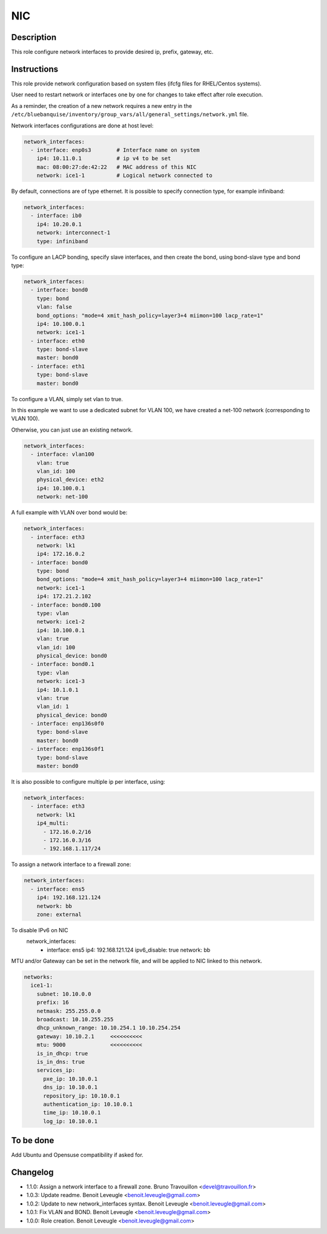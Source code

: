 NIC
---

.. warning:
  This role is deprecated and will be removed soon.
  Please consider using nic_nmcli role instead.

Description
^^^^^^^^^^^

This role configure network interfaces to provide desired ip, prefix, gateway, etc.

Instructions
^^^^^^^^^^^^

This role provide network configuration based on system files (ifcfg files for RHEL/Centos systems).

User need to restart network or interfaces one by one for changes to take effect after role execution.

As a reminder, the creation of a new network requires a new entry in the
``/etc/bluebanquise/inventory/group_vars/all/general_settings/network.yml`` file.

Network interfaces configurations are done at host level:

.. code-block:: yaml

  network_interfaces:
    - interface: enp0s3        # Interface name on system
      ip4: 10.11.0.1           # ip v4 to be set
      mac: 08:00:27:de:42:22   # MAC address of this NIC
      network: ice1-1          # Logical network connected to

By default, connections are of type ethernet. It is possible to specify connection type, for example infiniband:

.. code-block:: yaml

  network_interfaces:
    - interface: ib0
      ip4: 10.20.0.1
      network: interconnect-1
      type: infiniband

To configure an LACP bonding, specify slave interfaces, and then create the bond, using bond-slave type and bond type:

.. code-block:: yaml

  network_interfaces:
    - interface: bond0
      type: bond
      vlan: false
      bond_options: "mode=4 xmit_hash_policy=layer3+4 miimon=100 lacp_rate=1"
      ip4: 10.100.0.1
      network: ice1-1
    - interface: eth0
      type: bond-slave
      master: bond0
    - interface: eth1
      type: bond-slave
      master: bond0

To configure a VLAN, simply set vlan to true.

In this example we want to use a dedicated subnet for VLAN 100,
we have created a net-100 network (corresponding to VLAN 100).

Otherwise, you can just use an existing network.

.. code-block:: yaml

  network_interfaces:
    - interface: vlan100
      vlan: true
      vlan_id: 100
      physical_device: eth2
      ip4: 10.100.0.1
      network: net-100

A full example with VLAN over bond would be:

.. code-block:: yaml

  network_interfaces:
    - interface: eth3
      network: lk1
      ip4: 172.16.0.2
    - interface: bond0
      type: bond
      bond_options: "mode=4 xmit_hash_policy=layer3+4 miimon=100 lacp_rate=1"
      network: ice1-1
      ip4: 172.21.2.102
    - interface: bond0.100
      type: vlan
      network: ice1-2
      ip4: 10.100.0.1
      vlan: true
      vlan_id: 100
      physical_device: bond0
    - interface: bond0.1
      type: vlan
      network: ice1-3
      ip4: 10.1.0.1
      vlan: true
      vlan_id: 1
      physical_device: bond0
    - interface: enp136s0f0
      type: bond-slave
      master: bond0
    - interface: enp136s0f1
      type: bond-slave
      master: bond0

It is also possible to configure multiple ip per interface, using:

.. code-block:: yaml

  network_interfaces:
    - interface: eth3
      network: lk1
      ip4_multi:
        - 172.16.0.2/16
        - 172.16.0.3/16
        - 192.168.1.117/24

To assign a network interface to a firewall zone:

.. code-block:: yaml

  network_interfaces:
    - interface: ens5
      ip4: 192.168.121.124
      network: bb
      zone: external

To disable IPv6 on NIC
  network_interfaces:
    - interface: ens5
      ip4: 192.168.121.124
      ipv6_disable: true
      network: bb

MTU and/or Gateway can be set in the network file, and will be applied to NIC
linked to this network.

.. code-block:: yaml

  networks:
    ice1-1:
      subnet: 10.10.0.0
      prefix: 16
      netmask: 255.255.0.0
      broadcast: 10.10.255.255
      dhcp_unknown_range: 10.10.254.1 10.10.254.254
      gateway: 10.10.2.1     <<<<<<<<<<
      mtu: 9000              <<<<<<<<<<
      is_in_dhcp: true
      is_in_dns: true
      services_ip:
        pxe_ip: 10.10.0.1
        dns_ip: 10.10.0.1
        repository_ip: 10.10.0.1
        authentication_ip: 10.10.0.1
        time_ip: 10.10.0.1
        log_ip: 10.10.0.1

To be done
^^^^^^^^^^

Add Ubuntu and Opensuse compatibility if asked for.

Changelog
^^^^^^^^^

* 1.1.0: Assign a network interface to a firewall zone. Bruno Travouillon <devel@travouillon.fr>
* 1.0.3: Update readme. Benoit Leveugle <benoit.leveugle@gmail.com>
* 1.0.2: Update to new network_interfaces syntax. Benoit Leveugle <benoit.leveugle@gmail.com>
* 1.0.1: Fix VLAN and BOND. Benoit Leveugle <benoit.leveugle@gmail.com>
* 1.0.0: Role creation. Benoit Leveugle <benoit.leveugle@gmail.com>
